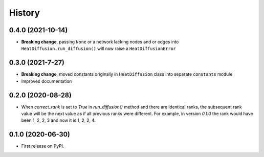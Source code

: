 =======
History
=======

0.4.0 (2021-10-14)
-------------------

* **Breaking change**, passing ``None`` or a network lacking nodes and or edges into
  ``HeatDiffusion.run_diffusion()`` will now raise a ``HeatDiffusionError``

0.3.0 (2021-7-27)
-------------------

* **Breaking change**, moved constants originally in ``HeatDiffusion`` class
  into separate ``constants`` module

* Improved documentation

0.2.0 (2020-08-28)
-------------------

* When `correct_rank` is set to `True` in `run_diffusion()`
  method and there are identical ranks, the subsequent rank value
  will be the next value as if all previous ranks were different.
  For example, in version `0.1.0` the rank would have been 1, 2, 2, 3 and now
  it is 1, 2, 2, 4.


0.1.0 (2020-06-30)
------------------

* First release on PyPI.
